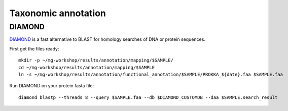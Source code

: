 ========================================
Taxonomic annotation
========================================


DIAMOND
=========
DIAMOND_ is a fast alternative to BLAST for homology searches of DNA or protein sequences.

First get the files ready::

    mkdir -p ~/mg-workshop/results/annotation/mapping/$SAMPLE/
    cd ~/mg-workshop/results/annotation/mapping/$SAMPLE
    ln -s ~/mg-workshop/results/annotation/functional_annotation/$SAMPLE/PROKKA_${date}.faa $SAMPLE.faa


Run DIAMOND on your protein fasta file::

    diamond blastp --threads 8 --query $SAMPLE.faa --db $DIAMOND_CUSTOMDB --daa $SAMPLE.search_result



.. _DIAMOND: http://ab.inf.uni-tuebingen.de/software/diamond/
